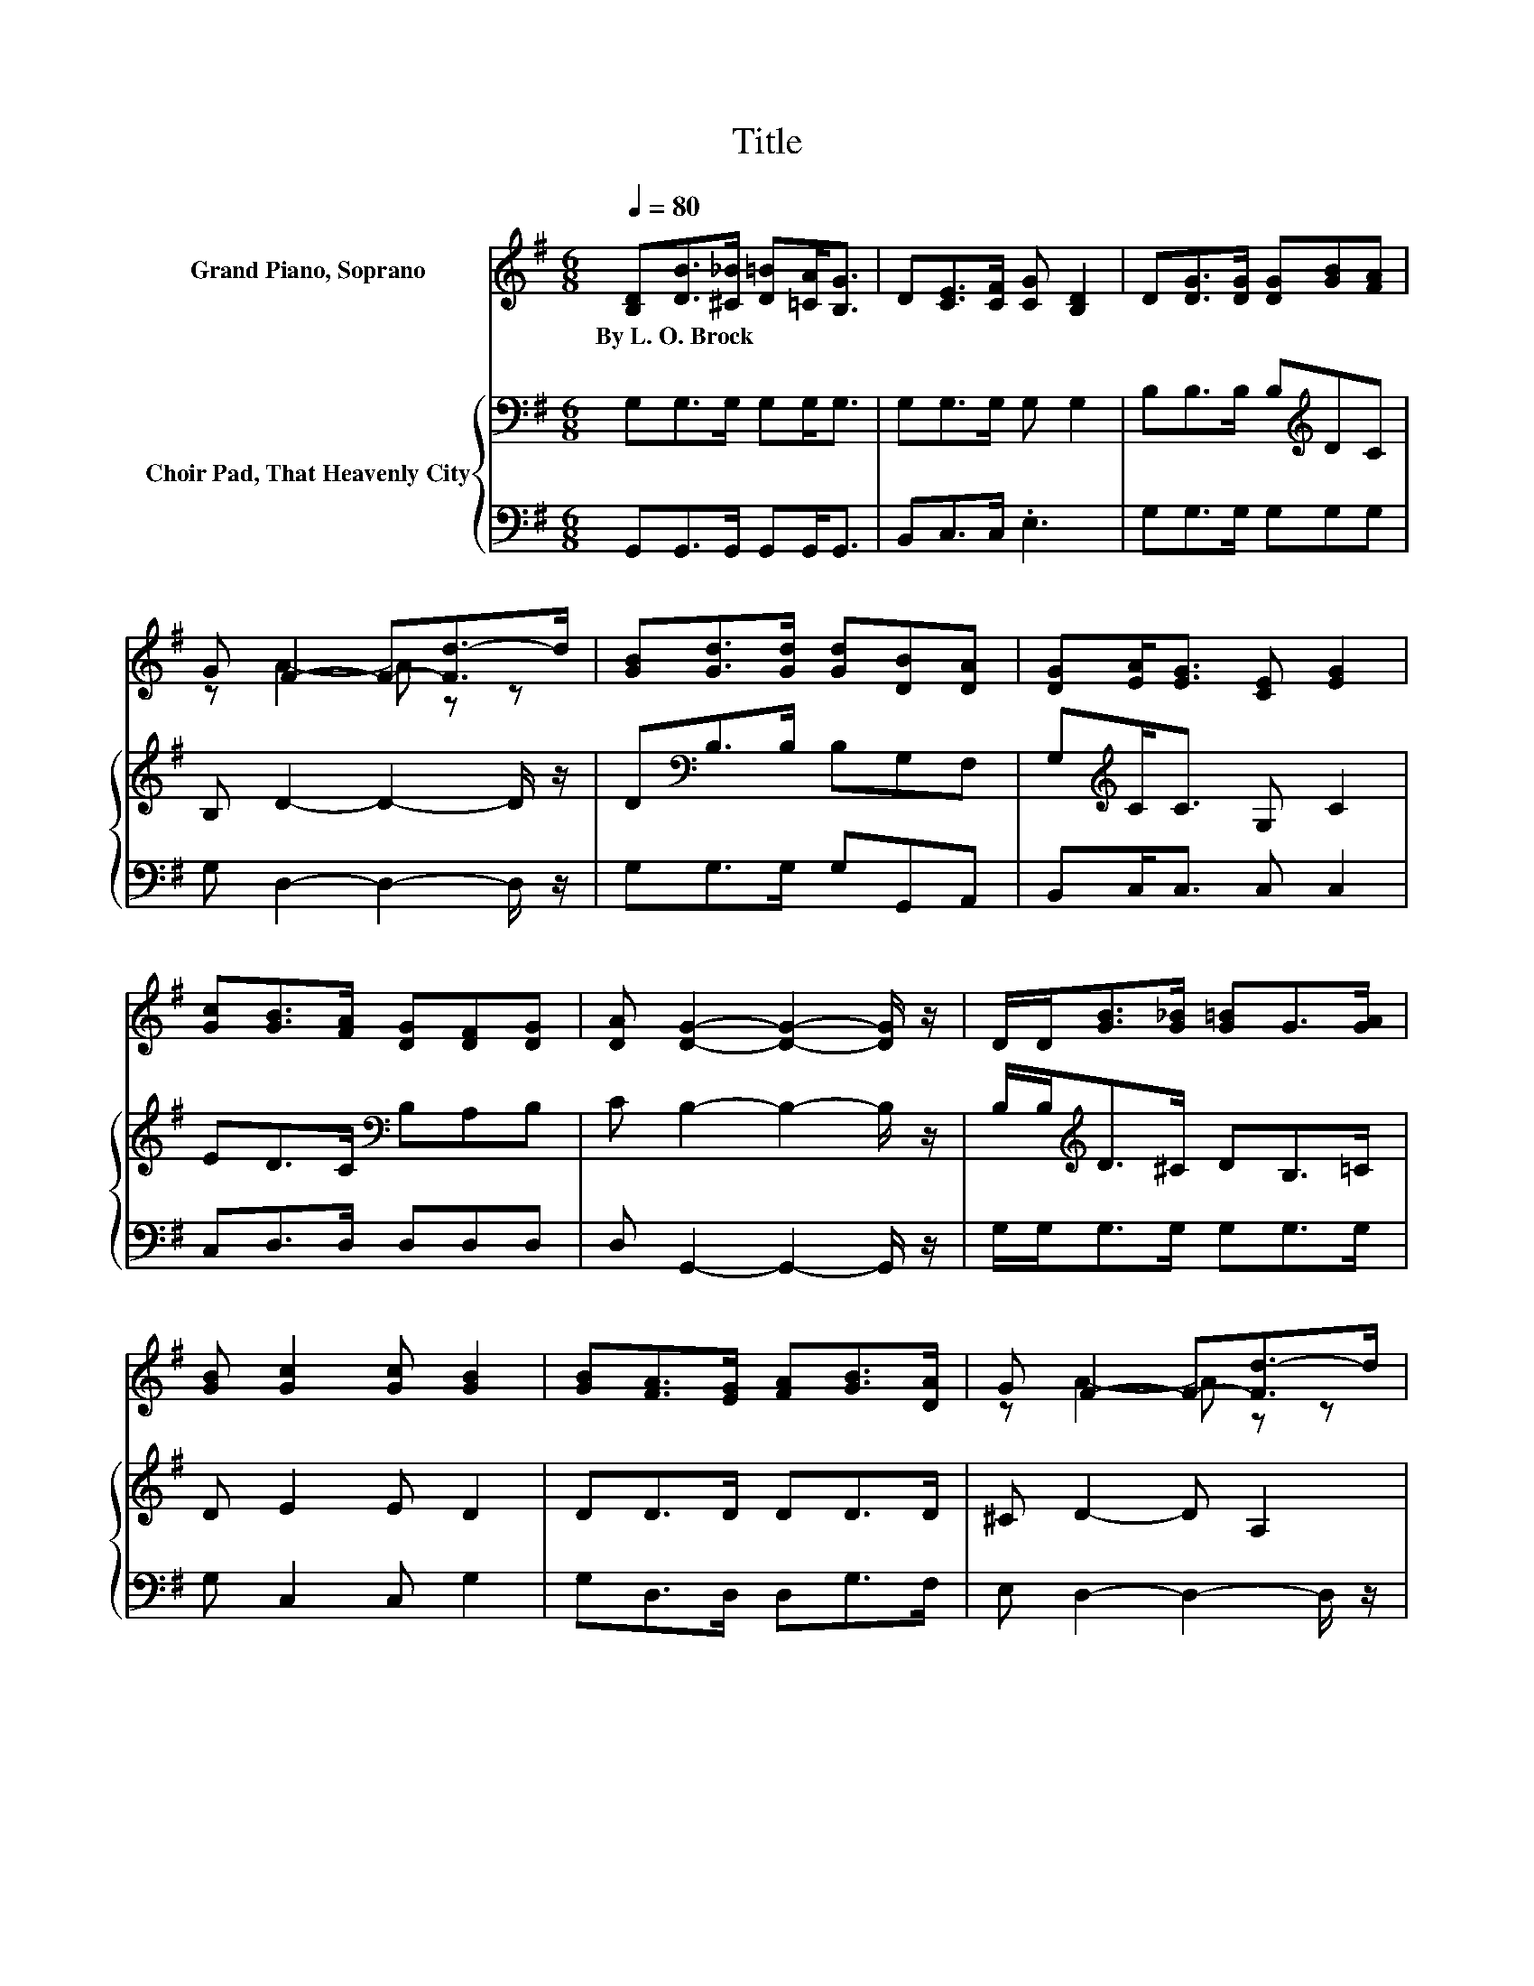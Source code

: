 X:1
T:Title
%%score ( 1 2 ) { 3 | 4 }
L:1/8
Q:1/4=80
M:6/8
K:G
V:1 treble nm="Grand Piano, Soprano"
V:2 treble 
V:3 bass nm="Choir Pad, That Heavenly City"
V:4 bass 
V:1
 [B,D][DB]>[^C_B] [D=B][=CA]<[B,G] | D[CE]>[CF] [CG] [B,D]2 | D[DG]>[DG] [DG][GB][FA] | %3
w: By~L.~O.~Brock * * * * *|||
 G F2- F-[Fd-]>d | [GB][Gd]>[Gd] [Gd][DB][DA] | [DG][EA]<[EG] [CE] [EG]2 | %6
w: |||
 [Gc][GB]>[FA] [DG][DF][DG] | [DA] [DG]2- [DG]2- [DG]/ z/ | D/D<[GB][G_B]/ [G=B]G>[GA] | %9
w: |||
 [GB] [Gc]2 [Gc] [GB]2 | [GB][FA]>[EG] [FA][GB]>[DA] | G F2- F-[Fd-]>d | %12
w: |||
 [Gd][GB]>[GB] [GB][GB]>[GA] | [DG][EG]>[EA] [FB] [Gc]2 | [Gc]/[Gc]<[GB][FA]/ [DG][DF][DG] | %15
w: |||
 [DA] [DG]2- [DG]3- | [DG]3 z3 |] %17
w: ||
V:2
 x6 | x6 | x6 | z A2- A z z | x6 | x6 | x6 | x6 | x6 | x6 | x6 | z A2- A z z | x6 | x6 | x6 | x6 | %16
 x6 |] %17
V:3
 G,G,>G, G,G,<G, | G,G,>G, G, G,2 | B,B,>B, B,[K:treble]DC | B, D2- D2- D/ z/ | %4
 D[K:bass]B,>B, B,G,F, | G,[K:treble]C<C G, C2 | ED>C[K:bass] B,A,B, | C B,2- B,2- B,/ z/ | %8
 B,/B,<[K:treble]D^C/ DB,>=C | D E2 E D2 | DD>D DD>D | ^C D2- D A,2 | B,D>D DD>C | B,B,>C D E2 | %14
 E/E<DC/[K:bass] B,A,B, | C B,2- B,3- | B,3 z3 |] %17
V:4
 G,,G,,>G,, G,,G,,<G,, | B,,C,>C, .E,3 | G,G,>G, G,G,G, | G, D,2- D,2- D,/ z/ | G,G,>G, G,G,,A,, | %5
 B,,C,<C, C, C,2 | C,D,>D, D,D,D, | D, G,,2- G,,2- G,,/ z/ | G,/G,<G,G,/ G,G,>G, | G, C,2 C, G,2 | %10
 G,D,>D, D,G,>F, | E, D,2- D,2- D,/ z/ | G,G,>G, G,G,>G, | G,E,>E, D, C,2 | C,/C,<D,D,/ D,D,D, | %15
 D, G,,2- G,,3- | G,,3 z3 |] %17

